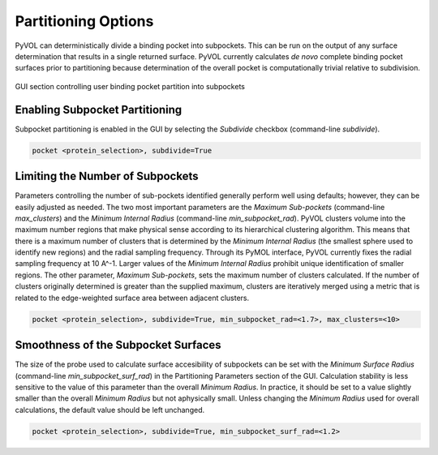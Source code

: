 ====================
Partitioning Options
====================

PyVOL can deterministically divide a binding pocket into subpockets. This can be run on the output of any surface determination that results in a single returned surface. PyVOL currently calculates *de novo* complete binding pocket surfaces prior to partitioning because determination of the overall pocket is computationally trivial relative to subdivision.

.. figure:: _static/partitioning_parameters_gui.png
  :align: center

  GUI section controlling user binding pocket partition into subpockets

Enabling Subpocket Partitioning
-------------------------------

Subpocket partitioning is enabled in the GUI by selecting the `Subdivide` checkbox (command-line `subdivide`).

.. code-block:: python

   pocket <protein_selection>, subdivide=True

Limiting the Number of Subpockets
---------------------------------

Parameters controlling the number of sub-pockets identified generally perform well using defaults; however, they can be easily adjusted as needed. The two most important parameters are the `Maximum Sub-pockets` (command-line `max_clusters`) and the `Minimum Internal Radius` (command-line `min_subpocket_rad`). PyVOL clusters volume into the maximum number regions that make physical sense according to its hierarchical clustering algorithm. This means that there is a maximum number of clusters that is determined by the `Minimum Internal Radius` (the smallest sphere used to identify new regions) and the radial sampling frequency. Through its PyMOL interface, PyVOL currently fixes the radial sampling frequency at 10 A^-1. Larger values of the `Minimum Internal Radius` prohibit unique identification of smaller regions. The other parameter, `Maximum Sub-pockets`, sets the maximum number of clusters calculated. If the number of clusters originally determined is greater than the supplied maximum, clusters are iteratively merged using a metric that is related to the edge-weighted surface area between adjacent clusters.

.. code-block:: python

   pocket <protein_selection>, subdivide=True, min_subpocket_rad=<1.7>, max_clusters=<10>

Smoothness of the Subpocket Surfaces
------------------------------------

The size of the probe used to calculate surface accesibility of subpockets can be set with the `Minimum Surface Radius` (command-line `min_subpocket_surf_rad`) in the Partitioning Parameters section of the GUI. Calculation stability is less sensitive to the value of this parameter than the overall `Minimum Radius`. In practice, it should be set to a value slightly smaller than the overall `Minimum Radius` but not aphysically small. Unless changing the `Minimum Radius` used for overall calculations, the default value should be left unchanged.

.. code-block:: python

   pocket <protein_selection>, subdivide=True, min_subpocket_surf_rad=<1.2>
